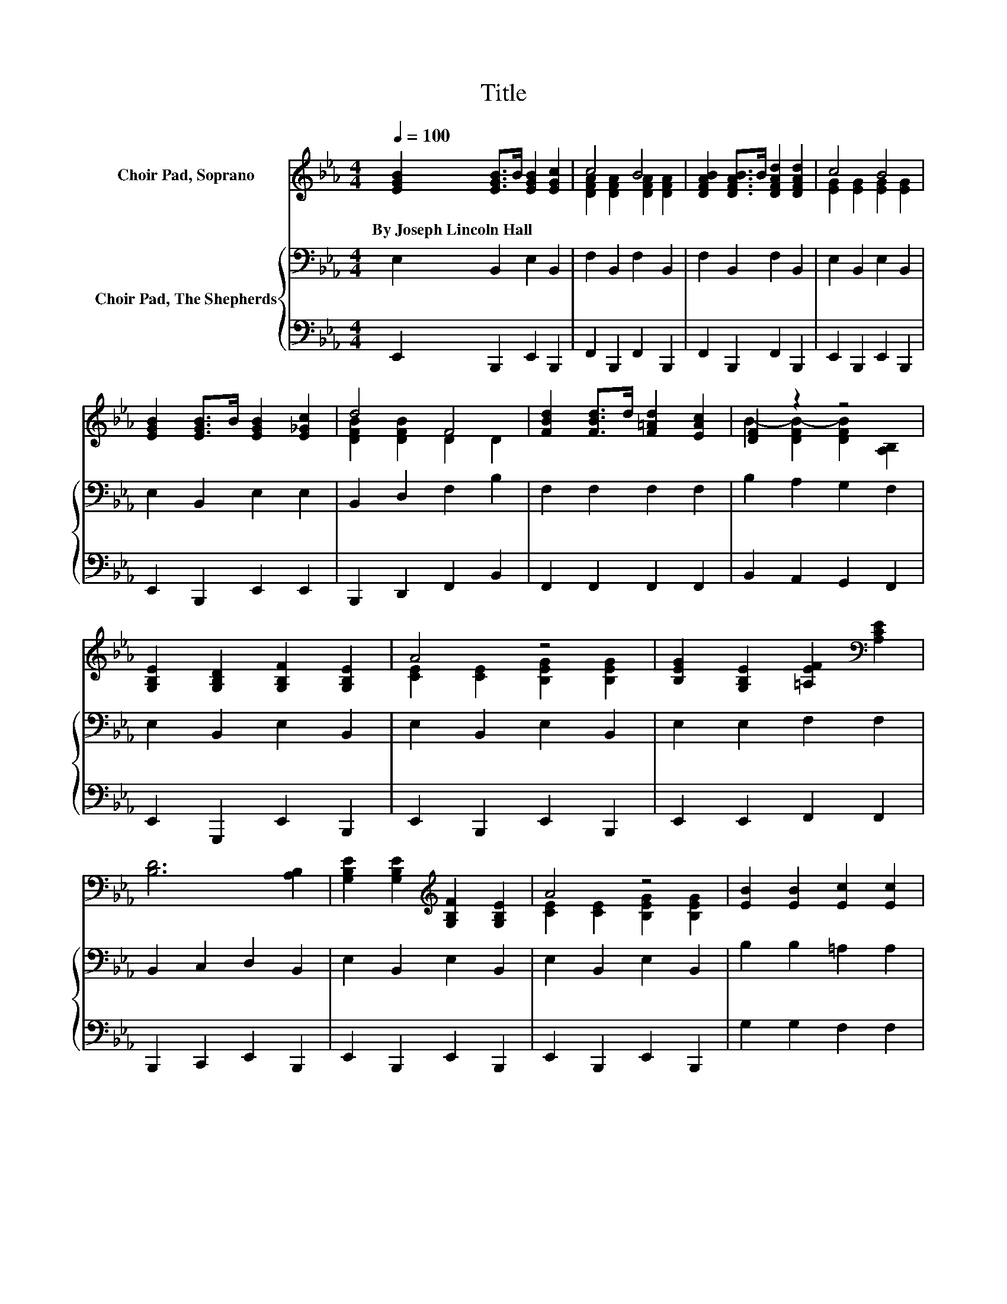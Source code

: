 X:1
T:Title
%%score ( 1 2 3 ) { ( 4 6 ) | ( 5 7 ) }
L:1/8
Q:1/4=100
M:4/4
K:Eb
V:1 treble nm="Choir Pad, Soprano"
V:2 treble 
V:3 treble 
V:4 bass nm="Choir Pad, The Shepherds"
V:6 bass 
V:5 bass 
V:7 bass 
V:1
 [EGB]2 [EGB]>B [EGB]2 [EGc]2 | c4 B4 | [DFAB]2 [DFAB]>B [DFAd]2 [DFAd]2 | c4 B4 | %4
w: By~Joseph~Lincoln~Hall * * * *||||
 [EGB]2 [EGB]>B [EGB]2 [E_Gc]2 | d4 F4 | [FBd]2 [FBd]>d [F=Ad]2 [EAc]2 | [DF]2 z2 z4 | %8
w: ||||
 [G,B,E]2 [G,B,D]2 [G,B,F]2 [G,B,E]2 | A4 z4 | [B,EG]2 [G,B,E]2 [=A,EF]2[K:bass] [A,CE]2 | %11
w: |||
 [B,D]6 [A,B,]2 | [G,B,E]2 [G,B,E]2[K:treble] [G,B,F]2 [G,B,E]2 | A4 z4 | [EB]2 [EB]2 [Ec]2 [Ec]2 | %15
w: ||||
 [DFB]6 [DFAB]2 | [EGB]2 [EGBc]2 [EGBd]2 [EGBe]2 | e2- [FABe]2 [FABd]2 [DFAB]2 | %18
w: |||
 [DFA]2 [DFAB]2 [DFAd]2 [DFAc]2 | [EGB]6 B2 | [GBe]2 [GBe]>[GBe] [GBe]4 | %21
w: |||
 [gbe']2 [gbe']>[gbe'] [gbe']4 | [E_G=Ae]2 [EGAe]>[EGAe] [EGAe]4 | %23
w: ||
 [e_g=ae']2 [egae']>[egae'] [ege']4 | [GBe]2 [GBe]2 [ABdf]2 [ABdf]2 | [GBe]6 [Beg]2 | %26
w: |||
 [cea]2 [Beg]2 [Acf]2 [GBe]2 | [FAd]2 [EAc]2 [DFB]2 =B,_B, | G6 z2 | E6 z2 |] %30
w: ||||
V:2
 x8 | [DFA]2 [DFA]2 [DFA]2 [DFA]2 | x8 | [EG]2 [EG]2 [EG]2 [EG]2 | x8 | [DFB]2 [DFB]2 D2 D2 | x8 | %7
 B2- [DFB-]2 [DFB]2 [A,B,]2 | x8 | [CE]2 [CE]2 [B,EG]2 [B,EG]2 | x6[K:bass] x2 | x8 | %12
 x4[K:treble] x4 | [CE]2 [CE]2 [B,EG]2 [B,EG]2 | x8 | x8 | x8 | [FAB]2 z2 z4 | x8 | x8 | x8 | x8 | %22
 x8 | x8 | x8 | x8 | x8 | z4 z2 [EA]2 | [B,E]2 [=A,CE]2 z2 F2 | [G,B,]2 [A,C]2 [G,B,]4 |] %30
V:3
 x8 | x8 | x8 | x8 | x8 | x8 | x8 | x8 | x8 | x8 | x6[K:bass] x2 | x8 | x4[K:treble] x4 | x8 | x8 | %15
 x8 | x8 | x8 | x8 | x8 | x8 | x8 | x8 | x8 | x8 | x8 | x8 | x8 | z4 [=A,B,D]4 | x8 |] %30
V:4
 E,2 B,,2 E,2 B,,2 | F,2 B,,2 F,2 B,,2 | F,2 B,,2 F,2 B,,2 | E,2 B,,2 E,2 B,,2 | E,2 B,,2 E,2 E,2 | %5
 B,,2 D,2 F,2 B,2 | F,2 F,2 F,2 F,2 | B,2 A,2 G,2 F,2 | E,2 B,,2 E,2 B,,2 | E,2 B,,2 E,2 B,,2 | %10
 E,2 E,2 F,2 F,2 | B,,2 C,2 D,2 B,,2 | E,2 B,,2 E,2 B,,2 | E,2 B,,2 E,2 B,,2 | B,2 B,2 =A,2 A,2 | %15
 A,2 A,2 G,2 F,2 | E,2 B,,2 E,2 B,,2 | F,2 B,,2 F,2 B,,2 | F,2 B,,2 F,2 B,,2 | E,2 B,,2 E,2 B,2 | %20
 B,2 B,>B, B,4 | B2 B>B B4 | =B,2 B,>B, B,4 | =B2 B>B B4 | B,2 B,2 B,,2 B,,2 | E,4 z4 | %26
 A,,2 G,,2 F,,2 G,,2 | B,,2 C,2 D,2 A,,2 | B,,6 D,2 | E,8 |] %30
V:5
 E,,2 B,,,2 E,,2 B,,,2 | F,,2 B,,,2 F,,2 B,,,2 | F,,2 B,,,2 F,,2 B,,,2 | E,,2 B,,,2 E,,2 B,,,2 | %4
 E,,2 B,,,2 E,,2 E,,2 | B,,,2 D,,2 F,,2 B,,2 | F,,2 F,,2 F,,2 F,,2 | B,,2 A,,2 G,,2 F,,2 | %8
 E,,2 G,,,2 E,,2 B,,,2 | E,,2 B,,,2 E,,2 B,,,2 | E,,2 E,,2 F,,2 F,,2 | B,,,2 C,,2 E,,2 B,,,2 | %12
 E,,2 B,,,2 E,,2 B,,,2 | E,,2 B,,,2 E,,2 B,,,2 | G,2 G,2 F,2 F,2 | B,,2 A,,2 G,,2 F,,2 | %16
 E,,2 B,,,2 E,,2 B,,,2 | F,,2 B,,,2 F,,2 B,,,2 | F,,2 B,,,2 F,,2 B,,,2 | E,,2 B,,,2 E,,2 z2 | %20
 E,2 E,>E, E,4 | E2 E>E E4 | =B,,2 B,,>B,, B,,4 | =B,2 B,>B, B,4 | B,,2 B,,2 B,,,2 B,,,2 | %25
 E,,4 z4 | A,,,2 G,,,2 F,,,2 G,,,2 | G,,,2 A,,,2 B,,,2 A,,,2 | G,,,6 D,,2 | E,,8 |] %30
V:6
 x8 | x8 | x8 | x8 | x8 | x8 | x8 | x8 | x8 | x8 | x8 | x8 | x8 | x8 | x8 | x8 | x8 | x8 | x8 | %19
 x8 | x8 | x8 | x8 | x8 | x8 | z2 D,2 C,2 B,,2 | x8 | x8 | x8 | x8 |] %30
V:7
 x8 | x8 | x8 | x8 | x8 | x8 | x8 | x8 | x8 | x8 | x8 | x8 | x8 | x8 | x8 | x8 | x8 | x8 | x8 | %19
 x8 | x8 | x8 | x8 | x8 | x8 | z2 D,,2 C,,2 B,,,2 | x8 | x8 | x8 | x8 |] %30

